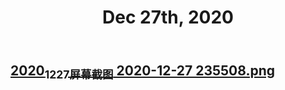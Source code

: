 #+TITLE: Dec 27th, 2020

** [[https://cdn.logseq.com/%2F12dfa1fb-d781-4243-9803-cbd9f4814c272020_12_27_%E5%B1%8F%E5%B9%95%E6%88%AA%E5%9B%BE%202020-12-27%20235508.png?Expires=4762684593&Signature=gQlICD3ayjNFst-V5Ul-mVTnUIP5JslgF8EmjYXoPr~-IyTun9u9CoZAwTbbvVgSNRxQbdhdkq4sOSeQ3qI8FsiPJCRCsr1LPy0eVSrCpOnXuCoV9jAFynCo61c4iDvhkYkMc7cXdfCXS742kkO2vH-XcWluMkCTk9GxesWGlD3I0nlfjmbqOaqcG4hE736SGCSwlZ-5yMpj8eRCaJq69Cu~ZACSremwlcKa3aSRp04jPTS8bkAfiakfVJ5bHzVNWl6CBAOCZvoUovRUCZHVla9yTEGKbyNxq3cA0k6GC-ZjeoAJHKX8BWtOrucL0w2zWq7PItVeIBZzzQQr62S56Q__&Key-Pair-Id=APKAJE5CCD6X7MP6PTEA][2020_12_27_屏幕截图 2020-12-27 235508.png]]

